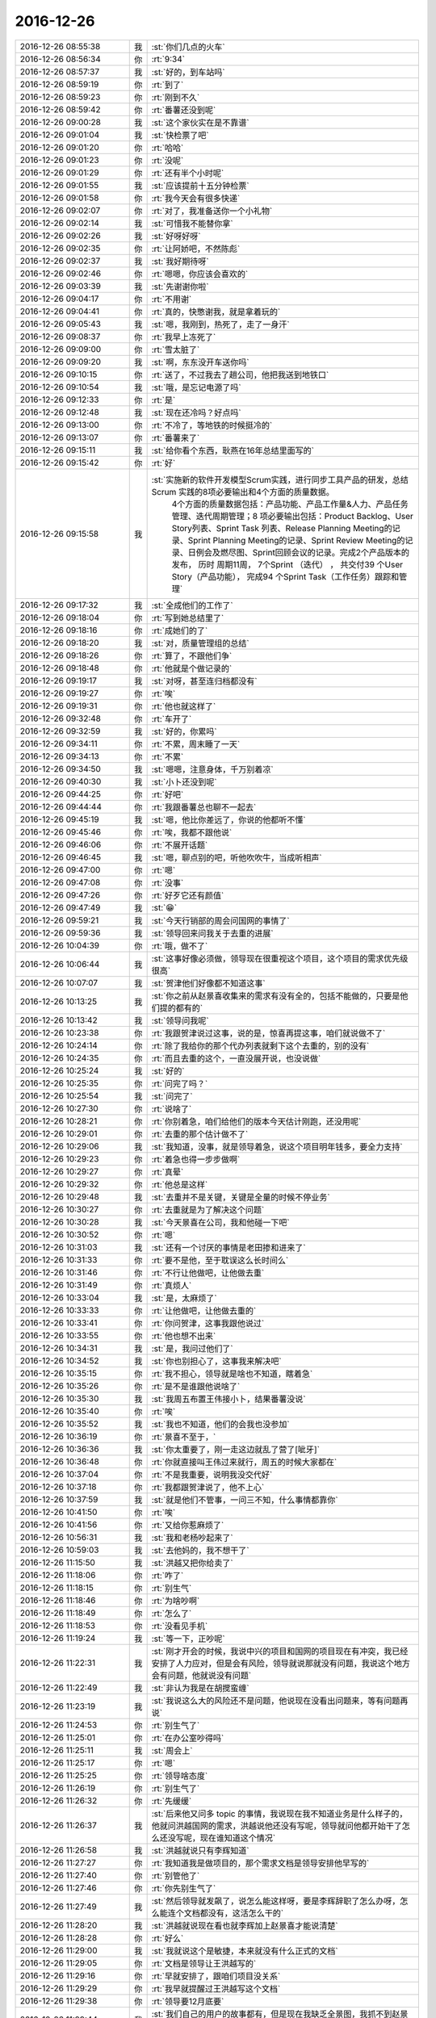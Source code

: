 2016-12-26
-------------

.. list-table::
   :widths: 25, 1, 60

   * - 2016-12-26 08:55:38
     - 我
     - :st:`你们几点的火车`
   * - 2016-12-26 08:56:34
     - 你
     - :rt:`9:34`
   * - 2016-12-26 08:57:37
     - 我
     - :st:`好的，到车站吗`
   * - 2016-12-26 08:59:19
     - 你
     - :rt:`到了`
   * - 2016-12-26 08:59:23
     - 你
     - :rt:`刚到不久`
   * - 2016-12-26 08:59:42
     - 你
     - :rt:`番薯还没到呢`
   * - 2016-12-26 09:00:28
     - 我
     - :st:`这个家伙实在是不靠谱`
   * - 2016-12-26 09:01:04
     - 我
     - :st:`快检票了吧`
   * - 2016-12-26 09:01:20
     - 你
     - :rt:`哈哈`
   * - 2016-12-26 09:01:23
     - 你
     - :rt:`没呢`
   * - 2016-12-26 09:01:29
     - 你
     - :rt:`还有半个小时呢`
   * - 2016-12-26 09:01:55
     - 我
     - :st:`应该提前十五分钟检票`
   * - 2016-12-26 09:01:58
     - 你
     - :rt:`我今天会有很多快递`
   * - 2016-12-26 09:02:07
     - 你
     - :rt:`对了，我准备送你一个小礼物`
   * - 2016-12-26 09:02:14
     - 我
     - :st:`可惜我不能替你拿`
   * - 2016-12-26 09:02:26
     - 我
     - :st:`好呀好呀`
   * - 2016-12-26 09:02:35
     - 你
     - :rt:`让阿娇吧，不然陈彪`
   * - 2016-12-26 09:02:37
     - 我
     - :st:`我好期待呀`
   * - 2016-12-26 09:02:46
     - 你
     - :rt:`嗯嗯，你应该会喜欢的`
   * - 2016-12-26 09:03:39
     - 我
     - :st:`先谢谢你啦`
   * - 2016-12-26 09:04:17
     - 你
     - :rt:`不用谢`
   * - 2016-12-26 09:04:41
     - 你
     - :rt:`真的，快憋谢我，就是拿着玩的`
   * - 2016-12-26 09:05:43
     - 我
     - :st:`嗯，我刚到，热死了，走了一身汗`
   * - 2016-12-26 09:08:37
     - 你
     - :rt:`我早上冻死了`
   * - 2016-12-26 09:09:00
     - 你
     - :rt:`雪太脏了`
   * - 2016-12-26 09:09:20
     - 我
     - :st:`啊，东东没开车送你吗`
   * - 2016-12-26 09:10:15
     - 你
     - :rt:`送了，不过我去了趟公司，他把我送到地铁口`
   * - 2016-12-26 09:10:54
     - 我
     - :st:`哦，是忘记电源了吗`
   * - 2016-12-26 09:12:33
     - 你
     - :rt:`是`
   * - 2016-12-26 09:12:48
     - 我
     - :st:`现在还冷吗？好点吗`
   * - 2016-12-26 09:13:00
     - 你
     - :rt:`不冷了，等地铁的时候挺冷的`
   * - 2016-12-26 09:13:07
     - 你
     - :rt:`番薯来了`
   * - 2016-12-26 09:15:11
     - 我
     - :st:`给你看个东西，耿燕在16年总结里面写的`
   * - 2016-12-26 09:15:42
     - 你
     - :rt:`好`
   * - 2016-12-26 09:15:58
     - 我
     - :st:`实施新的软件开发模型Scrum实践，进行同步工具产品的研发，总结Scrum 实践的8项必要输出和4个方面的质量数据。
               4个方面的质量数据包括：产品功能、产品工作量&人力、产品任务管理、迭代周期管理；8 项必要输出包括：Product Backlog、User Story列表、Sprint Task 列表、Release Planning Meeting的记录、Sprint Planning Meeting的记录、Sprint Review Meeting的记录、日例会及燃尽图、Sprint回顾会议的记录。完成2个产品版本的发布， 历时 周期11周， 7个Sprint （迭代） ， 共交付39 个User Story（产品功能）， 完成94 个Sprint Task（工作任务）跟踪和管理`
   * - 2016-12-26 09:17:32
     - 我
     - :st:`全成他们的工作了`
   * - 2016-12-26 09:18:04
     - 你
     - :rt:`写到她总结里了`
   * - 2016-12-26 09:18:16
     - 你
     - :rt:`成她们的了`
   * - 2016-12-26 09:18:20
     - 我
     - :st:`对，质量管理组的总结`
   * - 2016-12-26 09:18:26
     - 你
     - :rt:`算了，不跟他们争`
   * - 2016-12-26 09:18:48
     - 你
     - :rt:`他就是个做记录的`
   * - 2016-12-26 09:19:17
     - 我
     - :st:`对呀，甚至连归档都没有`
   * - 2016-12-26 09:19:27
     - 你
     - :rt:`唉`
   * - 2016-12-26 09:19:31
     - 你
     - :rt:`他也就这样了`
   * - 2016-12-26 09:32:48
     - 你
     - :rt:`车开了`
   * - 2016-12-26 09:32:59
     - 我
     - :st:`好的，你累吗`
   * - 2016-12-26 09:34:11
     - 你
     - :rt:`不累，周末睡了一天`
   * - 2016-12-26 09:34:13
     - 你
     - :rt:`不累`
   * - 2016-12-26 09:34:50
     - 我
     - :st:`嗯嗯，注意身体，千万别着凉`
   * - 2016-12-26 09:40:30
     - 我
     - :st:`小卜还没到呢`
   * - 2016-12-26 09:44:25
     - 你
     - :rt:`好吧`
   * - 2016-12-26 09:44:44
     - 你
     - :rt:`我跟番薯总也聊不一起去`
   * - 2016-12-26 09:45:19
     - 我
     - :st:`嗯，他比你差远了，你说的他都听不懂`
   * - 2016-12-26 09:45:46
     - 你
     - :rt:`唉，我都不跟他说`
   * - 2016-12-26 09:46:06
     - 你
     - :rt:`不展开话题`
   * - 2016-12-26 09:46:45
     - 我
     - :st:`嗯，聊点别的吧，听他吹吹牛，当成听相声`
   * - 2016-12-26 09:47:00
     - 你
     - :rt:`嗯`
   * - 2016-12-26 09:47:08
     - 你
     - :rt:`没事`
   * - 2016-12-26 09:47:26
     - 你
     - :rt:`好歹它还有颜值`
   * - 2016-12-26 09:47:49
     - 我
     - :st:`😁`
   * - 2016-12-26 09:59:21
     - 我
     - :st:`今天行销部的周会问国网的事情了`
   * - 2016-12-26 09:59:36
     - 我
     - :st:`领导回来问我关于去重的进展`
   * - 2016-12-26 10:04:39
     - 你
     - :rt:`哦，做不了`
   * - 2016-12-26 10:06:44
     - 我
     - :st:`这事好像必须做，领导现在很重视这个项目，这个项目的需求优先级很高`
   * - 2016-12-26 10:07:07
     - 我
     - :st:`贺津他们好像都不知道这事`
   * - 2016-12-26 10:13:25
     - 我
     - :st:`你之前从赵景喜收集来的需求有没有全的，包括不能做的，只要是他们提的都有的`
   * - 2016-12-26 10:13:42
     - 我
     - :st:`领导问我呢`
   * - 2016-12-26 10:23:38
     - 你
     - :rt:`我跟贺津说过这事，说的是，惊喜再提这事，咱们就说做不了`
   * - 2016-12-26 10:24:14
     - 你
     - :rt:`除了我给你的那个代办列表就剩下这个去重的，别的没有`
   * - 2016-12-26 10:24:35
     - 你
     - :rt:`而且去重的这个，一直没展开说，也没说做`
   * - 2016-12-26 10:25:24
     - 我
     - :st:`好的`
   * - 2016-12-26 10:25:35
     - 你
     - :rt:`问完了吗？`
   * - 2016-12-26 10:25:54
     - 我
     - :st:`问完了`
   * - 2016-12-26 10:27:30
     - 你
     - :rt:`说啥了`
   * - 2016-12-26 10:28:21
     - 你
     - :rt:`你别着急，咱们给他们的版本今天估计刚跑，还没用呢`
   * - 2016-12-26 10:29:01
     - 你
     - :rt:`去重的那个估计做不了`
   * - 2016-12-26 10:29:06
     - 我
     - :st:`我知道，没事，就是领导着急，说这个项目明年钱多，要全力支持`
   * - 2016-12-26 10:29:23
     - 你
     - :rt:`着急也得一步步做啊`
   * - 2016-12-26 10:29:27
     - 你
     - :rt:`真晕`
   * - 2016-12-26 10:29:32
     - 你
     - :rt:`他总是这样`
   * - 2016-12-26 10:29:48
     - 我
     - :st:`去重并不是关键，关键是全量的时候不停业务`
   * - 2016-12-26 10:30:27
     - 你
     - :rt:`去重就是为了解决这个问题`
   * - 2016-12-26 10:30:28
     - 我
     - :st:`今天景喜在公司，我和他碰一下吧`
   * - 2016-12-26 10:30:52
     - 你
     - :rt:`嗯`
   * - 2016-12-26 10:31:03
     - 我
     - :st:`还有一个讨厌的事情是老田掺和进来了`
   * - 2016-12-26 10:31:33
     - 你
     - :rt:`要不是他，至于耽误这么长时间么`
   * - 2016-12-26 10:31:46
     - 你
     - :rt:`不行让他做吧，让他做去重`
   * - 2016-12-26 10:31:49
     - 你
     - :rt:`真烦人`
   * - 2016-12-26 10:33:04
     - 我
     - :st:`是，太麻烦了`
   * - 2016-12-26 10:33:33
     - 你
     - :rt:`让他做吧，让他做去重的`
   * - 2016-12-26 10:33:41
     - 你
     - :rt:`你问贺津，这事我跟他说过`
   * - 2016-12-26 10:33:55
     - 你
     - :rt:`他也想不出来`
   * - 2016-12-26 10:34:31
     - 我
     - :st:`是，我问过他们了`
   * - 2016-12-26 10:34:52
     - 我
     - :st:`你也别担心了，这事我来解决吧`
   * - 2016-12-26 10:35:15
     - 你
     - :rt:`我不担心，领导就是啥也不知道，瞎着急`
   * - 2016-12-26 10:35:26
     - 你
     - :rt:`是不是谁跟他说啥了`
   * - 2016-12-26 10:35:30
     - 我
     - :st:`我周五布置王伟接小卜，结果番薯没说`
   * - 2016-12-26 10:35:40
     - 你
     - :rt:`唉`
   * - 2016-12-26 10:35:52
     - 我
     - :st:`我也不知道，他们的会我也没参加`
   * - 2016-12-26 10:36:19
     - 你
     - :rt:`景喜不至于，`
   * - 2016-12-26 10:36:36
     - 我
     - :st:`你太重要了，刚一走这边就乱了营了[呲牙]`
   * - 2016-12-26 10:36:48
     - 你
     - :rt:`你就直接叫王伟过来就行，周五的时候大家都在`
   * - 2016-12-26 10:37:04
     - 你
     - :rt:`不是我重要，说明我没交代好`
   * - 2016-12-26 10:37:18
     - 你
     - :rt:`我都跟贺津说了，他不上心`
   * - 2016-12-26 10:37:59
     - 我
     - :st:`就是他们不管事，一问三不知，什么事情都靠你`
   * - 2016-12-26 10:41:50
     - 你
     - :rt:`唉`
   * - 2016-12-26 10:41:56
     - 你
     - :rt:`又给你惹麻烦了`
   * - 2016-12-26 10:56:31
     - 我
     - :st:`我和老杨吵起来了`
   * - 2016-12-26 10:59:03
     - 我
     - :st:`去他妈的，我不想干了`
   * - 2016-12-26 11:15:50
     - 我
     - :st:`洪越又把你给卖了`
   * - 2016-12-26 11:18:06
     - 你
     - :rt:`咋了`
   * - 2016-12-26 11:18:15
     - 你
     - :rt:`别生气`
   * - 2016-12-26 11:18:46
     - 你
     - :rt:`为啥吵啊`
   * - 2016-12-26 11:18:49
     - 你
     - :rt:`怎么了`
   * - 2016-12-26 11:18:53
     - 你
     - :rt:`没看见手机`
   * - 2016-12-26 11:19:24
     - 我
     - :st:`等一下，正吵呢`
   * - 2016-12-26 11:22:31
     - 我
     - :st:`刚才开会的时候，我说中兴的项目和国网的项目现在有冲突，我已经安排了人力应对，但是会有风险，领导就说那就没有问题，我说这个地方会有问题，他就说没有问题`
   * - 2016-12-26 11:22:49
     - 我
     - :st:`非认为我是在胡搅蛮缠`
   * - 2016-12-26 11:23:19
     - 我
     - :st:`我说这么大的风险还不是问题，他说现在没看出问题来，等有问题再说`
   * - 2016-12-26 11:24:53
     - 你
     - :rt:`别生气了`
   * - 2016-12-26 11:25:01
     - 你
     - :rt:`在办公室吵得吗`
   * - 2016-12-26 11:25:11
     - 我
     - :st:`周会上`
   * - 2016-12-26 11:25:17
     - 你
     - :rt:`嗯`
   * - 2016-12-26 11:25:25
     - 你
     - :rt:`领导啥态度`
   * - 2016-12-26 11:26:19
     - 你
     - :rt:`别生气了`
   * - 2016-12-26 11:26:32
     - 你
     - :rt:`先缓缓`
   * - 2016-12-26 11:26:37
     - 我
     - :st:`后来他又问多 topic 的事情，我说现在我不知道业务是什么样子的，他就问洪越国网的需求，洪越说他还没有写呢，领导就问他都开始干了怎么还没写呢，现在谁知道这个情况`
   * - 2016-12-26 11:26:58
     - 我
     - :st:`洪越就说只有李辉知道`
   * - 2016-12-26 11:27:27
     - 你
     - :rt:`我知道我是做项目的，那个需求文档是领导安排他早写的`
   * - 2016-12-26 11:27:40
     - 你
     - :rt:`别管他了`
   * - 2016-12-26 11:27:46
     - 你
     - :rt:`你先别生气了`
   * - 2016-12-26 11:27:49
     - 我
     - :st:`然后领导就发飙了，说怎么能这样呀，要是李辉辞职了怎么办呀，怎么能连个文档都没有，这活怎么干的`
   * - 2016-12-26 11:28:20
     - 我
     - :st:`洪越就说现在看也就李辉加上赵景喜才能说清楚`
   * - 2016-12-26 11:28:28
     - 你
     - :rt:`好么`
   * - 2016-12-26 11:29:00
     - 我
     - :st:`我就说这个是敏捷，本来就没有什么正式的文档`
   * - 2016-12-26 11:29:05
     - 你
     - :rt:`文档是领导让王洪越写的`
   * - 2016-12-26 11:29:16
     - 你
     - :rt:`早就安排了，跟咱们项目没关系`
   * - 2016-12-26 11:29:29
     - 你
     - :rt:`我早就提醒过王洪越写这个文档`
   * - 2016-12-26 11:29:38
     - 你
     - :rt:`领导要12月底要`
   * - 2016-12-26 11:29:44
     - 我
     - :st:`我们自己的用户的故事都有，但是现在我缺乏全景图，我抓不到赵景喜`
   * - 2016-12-26 11:29:55
     - 你
     - :rt:`是啊`
   * - 2016-12-26 11:29:59
     - 你
     - :rt:`就是这样`
   * - 2016-12-26 11:30:20
     - 我
     - :st:`我说赵景喜提的几个功能点我们都做了`
   * - 2016-12-26 11:30:21
     - 你
     - :rt:`虽然用户故事写的比较粗`
   * - 2016-12-26 11:30:26
     - 你
     - :rt:`是`
   * - 2016-12-26 11:30:43
     - 你
     - :rt:`他正式提出的，都做了，有来往邮件`
   * - 2016-12-26 11:30:45
     - 我
     - :st:`等我`
   * - 2016-12-26 11:30:50
     - 你
     - :rt:`好`
   * - 2016-12-26 11:31:01
     - 你
     - :rt:`文档的事跟我没关系`
   * - 2016-12-26 11:31:42
     - 你
     - :rt:`我们来往邮件也都抄送王洪越了，就是帮他写他那个文档用的`
   * - 2016-12-26 11:31:47
     - 我
     - :st:`景喜来了`
   * - 2016-12-26 11:31:52
     - 你
     - :rt:`好`
   * - 2016-12-26 11:32:21
     - 你
     - :rt:`好，去重的那个根本没承诺做，承诺的都做了，`
   * - 2016-12-26 11:57:15
     - 我
     - :st:`先去吃饭，下午接着谈`
   * - 2016-12-26 11:57:27
     - 我
     - :st:`去重恐怕得做`
   * - 2016-12-26 11:57:33
     - 我
     - :st:`你们吃饭了吗`
   * - 2016-12-26 11:57:39
     - 你
     - :rt:`怎么样了`
   * - 2016-12-26 11:58:03
     - 你
     - :rt:`我不想吃，下车再吃吧，番薯买了很多吃的，还有水`
   * - 2016-12-26 11:58:34
     - 你
     - :rt:`谈就是谈去重那部分吧，`
   * - 2016-12-26 11:58:39
     - 你
     - :rt:`谁跟他谈`
   * - 2016-12-26 11:58:51
     - 我
     - :st:`我和老田`
   * - 2016-12-26 11:59:06
     - 你
     - :rt:`嗯，`
   * - 2016-12-26 11:59:11
     - 你
     - :rt:`你还生气吗？`
   * - 2016-12-26 11:59:44
     - 我
     - :st:`不生气`
   * - 2016-12-26 12:03:10
     - 我
     - :st:`别饿着自己`
   * - 2016-12-26 12:03:25
     - 你
     - :rt:`嗯，不会的`
   * - 2016-12-26 12:03:42
     - 你
     - :rt:`我有给你闯祸吗`
   * - 2016-12-26 12:03:57
     - 我
     - :st:`你也别担心我了，我没事`
   * - 2016-12-26 12:04:05
     - 我
     - :st:`没有啦`
   * - 2016-12-26 12:04:07
     - 你
     - :rt:`这个项目确实业务分析的少了`
   * - 2016-12-26 12:04:24
     - 我
     - :st:`是，我把责任都推到景喜`
   * - 2016-12-26 12:04:26
     - 你
     - :rt:`才让你抓不住头脑，这是我的问题`
   * - 2016-12-26 12:05:01
     - 你
     - :rt:`下次我注意啊`
   * - 2016-12-26 12:05:36
     - 我
     - :st:`不是你的问题，这事怨我`
   * - 2016-12-26 12:06:34
     - 你
     - :rt:`不是，你那天跟老田说我都有点感觉，可能业务分析的不够`
   * - 2016-12-26 12:07:09
     - 你
     - :rt:`才让你方案这边问题太多，也不知道能不能做出来`
   * - 2016-12-26 12:07:39
     - 我
     - :st:`你别自责啦，这事不是你能cover的，我应该从开始就介入的，这是我的责任`
   * - 2016-12-26 12:08:09
     - 你
     - :rt:`要是洪越做，你就不用管这些了`
   * - 2016-12-26 12:10:11
     - 我
     - :st:`不是的，他这个项目本来就不靠谱，需求多变`
   * - 2016-12-26 12:10:34
     - 你
     - :rt:`你先吃饭吧`
   * - 2016-12-26 12:10:43
     - 你
     - :rt:`下午好好问问景喜`
   * - 2016-12-26 12:10:49
     - 我
     - :st:`嗯，没事`
   * - 2016-12-26 12:10:52
     - 你
     - :rt:`我先反思反思[微笑][微笑]`
   * - 2016-12-26 12:11:07
     - 我
     - :st:`刚才我还说呢，这个正适合scrum`
   * - 2016-12-26 12:11:19
     - 我
     - :st:`需求不定`
   * - 2016-12-26 12:11:34
     - 你
     - :rt:`嗯`
   * - 2016-12-26 12:11:55
     - 我
     - :st:`你就是没经验，以前咱们做的需求太稳定了`
   * - 2016-12-26 12:11:57
     - 你
     - :rt:`休息休息，这一大早起，先生一肚子气`
   * - 2016-12-26 12:12:28
     - 你
     - :rt:`嗯，我自己想想，争取下次就不犯这种错了`
   * - 2016-12-26 12:12:48
     - 我
     - :st:`没有意识到这个项目的风险，我太偷懒了，想让你都管了，就成这样了`
   * - 2016-12-26 12:13:05
     - 我
     - :st:`反正也没什么大事情，你也别自责了`
   * - 2016-12-26 12:13:41
     - 你
     - :rt:`嗯`
   * - 2016-12-26 12:39:43
     - 我
     - :st:`吃完了`
   * - 2016-12-26 12:40:09
     - 你
     - :rt:`好`
   * - 2016-12-26 12:40:24
     - 我
     - :st:`你睡觉吗`
   * - 2016-12-26 12:40:31
     - 你
     - :rt:`没有`
   * - 2016-12-26 12:40:48
     - 我
     - :st:`坐车累不累`
   * - 2016-12-26 12:41:12
     - 你
     - :rt:`不累`
   * - 2016-12-26 12:41:20
     - 你
     - :rt:`今天吵得激烈吗`
   * - 2016-12-26 12:41:27
     - 我
     - :st:`不厉害`
   * - 2016-12-26 12:41:48
     - 你
     - :rt:`还好`
   * - 2016-12-26 12:41:49
     - 我
     - :st:`就是领导的口气让人很不舒服`
   * - 2016-12-26 12:42:07
     - 你
     - :rt:`他啥口气`
   * - 2016-12-26 12:42:18
     - 你
     - :rt:`他想干啥`
   * - 2016-12-26 12:42:24
     - 我
     - :st:`不知道`
   * - 2016-12-26 12:43:56
     - 我
     - :st:`我刚才想了想，幸亏你出差了，不然你都不知道怎么和领导解释`
   * - 2016-12-26 12:55:10
     - 你
     - :rt:`我不出来，他也可能不问`
   * - 2016-12-26 12:56:06
     - 我
     - :st:`😁，也有可能，领导一看是你做的就放心了`
   * - 2016-12-26 12:56:25
     - 你
     - :rt:`不是啊，他为啥问的呢`
   * - 2016-12-26 12:56:35
     - 你
     - :rt:`肯定不会因为我做他放心`
   * - 2016-12-26 12:57:08
     - 我
     - :st:`他就是顺着这件事情问的`
   * - 2016-12-26 12:57:20
     - 我
     - :st:`这个项目对他来说很重要`
   * - 2016-12-26 12:57:37
     - 你
     - :rt:`他为啥问起来了，`
   * - 2016-12-26 12:57:44
     - 我
     - :st:`现在说项目有问题了，他就着急了`
   * - 2016-12-26 12:57:46
     - 你
     - :rt:`除了你，谁也不信我，王洪越、老田都不信`
   * - 2016-12-26 12:58:14
     - 我
     - :st:`早上产品线的会上有人说了这个项目有问题`
   * - 2016-12-26 12:58:19
     - 你
     - :rt:`哦，现在看来，应该是景喜他们推，不是咱们啊，`
   * - 2016-12-26 12:58:22
     - 我
     - :st:`推进困难`
   * - 2016-12-26 12:58:38
     - 我
     - :st:`说去重这个功能还没有`
   * - 2016-12-26 12:58:57
     - 我
     - :st:`领导回来就问我`
   * - 2016-12-26 12:59:17
     - 你
     - :rt:`好吧`
   * - 2016-12-26 12:59:23
     - 我
     - :st:`然后就噼里啪啦一串事情了`
   * - 2016-12-26 12:59:38
     - 你
     - :rt:`去重这个根本没有提出来，`
   * - 2016-12-26 12:59:57
     - 你
     - :rt:`而且，这个不能做的话岂不是全完了`
   * - 2016-12-26 13:00:05
     - 你
     - :rt:`目前看这个也做不了啊`
   * - 2016-12-26 13:00:30
     - 我
     - :st:`咱们不是和他们说了这个没法做吗，他们就直接汇报给老杨了`
   * - 2016-12-26 13:00:45
     - 你
     - :rt:`我觉得他们可以两条路走，做作客户的工作，看能不能停`
   * - 2016-12-26 13:01:00
     - 你
     - :rt:`我晕，他也没正式提出来啊`
   * - 2016-12-26 13:01:01
     - 我
     - :st:`是poc的人汇报的，老杨的老部下`
   * - 2016-12-26 13:01:08
     - 你
     - :rt:`什么玩意`
   * - 2016-12-26 13:01:50
     - 我
     - :st:`poc的人一直这样，老田也是poc出来的`
   * - 2016-12-26 13:02:09
     - 你
     - :rt:`我可没说没法做，我只是说我们先评估着，你们提正式需求，我们就开始分析`
   * - 2016-12-26 13:02:16
     - 我
     - :st:`当初要不是因为老田的病，他就应该是poc的头`
   * - 2016-12-26 13:03:16
     - 你
     - :rt:`没法做也是咱们私下讨论，我跟景喜说可能做不了，先让它们用现在这版的，接下来谈去重`
   * - 2016-12-26 13:03:51
     - 我
     - :st:`我知道，他们就是 夸大其词`
   * - 2016-12-26 13:03:53
     - 你
     - :rt:`去重这个太麻烦了，而且这个方案也是他们提出来的，合着他们只提，啥都我们做`
   * - 2016-12-26 13:04:06
     - 我
     - :st:`这是 poc 惯用的手段`
   * - 2016-12-26 13:04:10
     - 你
     - :rt:`去重他们搞不定了，所以让咱们做`
   * - 2016-12-26 13:04:24
     - 你
     - :rt:`搞得定的话，哪能轮到咱们啊`
   * - 2016-12-26 13:04:47
     - 我
     - :st:`没错，以前他们也是这样，想出来一个破方案，搞不定了就让研发做`
   * - 2016-12-26 13:05:02
     - 我
     - :st:`你不知道 DMD 对他们 poc 怨言有多大`
   * - 2016-12-26 13:05:07
     - 你
     - :rt:`对啊，而且这个方案还有最主要的性能问题呢`
   * - 2016-12-26 13:05:15
     - 你
     - :rt:`什么玩意啊`
   * - 2016-12-26 13:05:49
     - 你
     - :rt:`到时候咱们吭哧吭哧做半天，用不了，还是咱们的错`
   * - 2016-12-26 13:05:59
     - 你
     - :rt:`你可千万别答应他们，`
   * - 2016-12-26 13:06:09
     - 我
     - :st:`你来得晚，不了解这些情况，poc 的人最喜欢的就是向上面捅`
   * - 2016-12-26 13:06:45
     - 我
     - :st:`我今天就是要和他对方案，要是他们说不清我才不给他们做呢`
   * - 2016-12-26 13:06:46
     - 你
     - :rt:`增量的那个，做了以后还能用，去重的这个不好做不说，做出来复用的可能性目前看也不大`
   * - 2016-12-26 13:06:54
     - 你
     - :rt:`就是呗`
   * - 2016-12-26 13:06:58
     - 我
     - :st:`反正今天领导也在，最后让他自己看`
   * - 2016-12-26 13:07:14
     - 你
     - :rt:`而且咱们提供的方案，性能很可能不行`
   * - 2016-12-26 13:07:28
     - 我
     - :st:`领导已经说了，这个就是按照项目做，不考虑复用性`
   * - 2016-12-26 13:08:00
     - 你
     - :rt:`即使行，也不会特别理想，本来8a做事务比ora就慢`
   * - 2016-12-26 13:08:28
     - 我
     - :st:`没错，所以先让他们自己说清楚`
   * - 2016-12-26 13:08:39
     - 你
     - :rt:`他们现场一天200G的数据量`
   * - 2016-12-26 13:08:48
     - 你
     - :rt:`这不是开玩笑吗`
   * - 2016-12-26 13:09:18
     - 你
     - :rt:`反正性能是个大事，`
   * - 2016-12-26 13:09:24
     - 我
     - :st:`说不清楚我们才不给他做呢，省得我们落埋怨`
   * - 2016-12-26 13:10:12
     - 我
     - :st:`不过今天领导说，性能先不考虑，先把功能做了。连我安排的性能测试都给停了`
   * - 2016-12-26 13:10:30
     - 你
     - :rt:`我跟番薯说，番薯说只能做缓存，不管谁做去重也不好实现，而且缓存的话，数据量很大，还有性能问题，断点续传问题`
   * - 2016-12-26 13:10:58
     - 你
     - :rt:`性能这个不考虑行吗？？？`
   * - 2016-12-26 13:11:07
     - 你
     - :rt:`不管了，你跟他们pk吧`
   * - 2016-12-26 13:11:23
     - 我
     - :st:`我早上让贺津去找测试要机器做性能测试，在周会上国华说了，领导后来就说性能测试不做了`
   * - 2016-12-26 13:11:51
     - 我
     - :st:`不做不做吧`
   * - 2016-12-26 13:11:59
     - 我
     - :st:`你需要歇会吗`
   * - 2016-12-26 13:15:53
     - 你
     - :rt:`不需要`
   * - 2016-12-26 13:15:56
     - 你
     - :rt:`没事`
   * - 2016-12-26 13:15:58
     - 你
     - :rt:`到南京`
   * - 2016-12-26 13:16:30
     - 我
     - :st:`嗯，还有不到一小时`
   * - 2016-12-26 13:20:41
     - 你
     - :rt:`不测拉倒，反正他说不测`
   * - 2016-12-26 13:20:44
     - 你
     - :rt:`那就不测`
   * - 2016-12-26 13:20:57
     - 我
     - :st:`是，咱们还省事`
   * - 2016-12-26 13:21:17
     - 我
     - :st:`我今天盯着他们把多 topic 的做了`
   * - 2016-12-26 13:21:43
     - 我
     - :st:`还有一件事情，就是你们去的这个中兴的项目优先级比国网高`
   * - 2016-12-26 13:22:04
     - 我
     - :st:`所以小卜一定是要出来的`
   * - 2016-12-26 13:23:21
     - 你
     - :rt:`好吧`
   * - 2016-12-26 13:23:24
     - 你
     - :rt:`好`
   * - 2016-12-26 13:23:55
     - 你
     - :rt:`这个项目应该是比较紧张，让一月份就能连调测试了`
   * - 2016-12-26 13:24:47
     - 我
     - :st:`是，你这次要注意，有些需求可能是需要 server 做的`
   * - 2016-12-26 13:25:00
     - 你
     - :rt:`嗯，好`
   * - 2016-12-26 13:25:12
     - 我
     - :st:`番薯对于需要 server 做的东西从来都不上心，认为和他无关`
   * - 2016-12-26 13:25:49
     - 我
     - :st:`而且需要 server 做的东西有可能赶不上 deadline`
   * - 2016-12-26 13:26:07
     - 你
     - :rt:`嗯，`
   * - 2016-12-26 13:26:13
     - 你
     - :rt:`我刚才问他了`
   * - 2016-12-26 13:26:48
     - 我
     - :st:`嗯嗯`
   * - 2016-12-26 13:40:27
     - 我
     - :st:`你们定的下午几点开会`
   * - 2016-12-26 13:41:21
     - 你
     - :rt:`四点半`
   * - 2016-12-26 13:41:42
     - 你
     - :rt:`你们几点开会`
   * - 2016-12-26 13:41:46
     - 我
     - :st:`时间还有点紧张`
   * - 2016-12-26 13:41:56
     - 我
     - :st:`不知道呢，景喜还没来`
   * - 2016-12-26 13:42:00
     - 你
     - :rt:`不紧张，都算好了`
   * - 2016-12-26 13:42:03
     - 你
     - :rt:`没事的`
   * - 2016-12-26 13:42:06
     - 我
     - :st:`害的我都没敢睡`
   * - 2016-12-26 13:42:10
     - 你
     - :rt:`你别担心我了`
   * - 2016-12-26 13:42:15
     - 我
     - :st:`嗯`
   * - 2016-12-26 13:42:16
     - 你
     - :rt:`我没事`
   * - 2016-12-26 13:42:28
     - 我
     - :st:`嗯嗯`
   * - 2016-12-26 13:43:35
     - 你
     - :rt:`我跟番薯把信息都过了一遍了，到时候主要是听他们讲背景，把业务啥的搞明白就行了`
   * - 2016-12-26 13:44:00
     - 你
     - :rt:`这个估计业务还是得分析分析`
   * - 2016-12-26 13:44:50
     - 我
     - :st:`没错`
   * - 2016-12-26 13:46:29
     - 我
     - :st:`看见你桌子上有两个快递`
   * - 2016-12-26 13:48:08
     - 你
     - :rt:`大吗？`
   * - 2016-12-26 13:48:16
     - 我
     - :st:`不大`
   * - 2016-12-26 13:48:28
     - 你
     - :rt:`阿娇怎么没给我放桌子下边`
   * - 2016-12-26 13:48:47
     - 你
     - :rt:`还有一个呢`
   * - 2016-12-26 13:49:09
     - 你
     - :rt:`你跟贺津他们说今天开始干多topic的了是吧`
   * - 2016-12-26 13:49:24
     - 我
     - :st:`我就看见两个，是不是有一个放下面我没看见`
   * - 2016-12-26 13:49:33
     - 我
     - :st:`说了`
   * - 2016-12-26 13:50:06
     - 你
     - :rt:`还有一个阿娇不帮我拿了[流泪]，让我放前台了`
   * - 2016-12-26 13:50:11
     - 我
     - :st:`目前看着急的是去重，他们现在也做不了，就先让他们做 topic 的`
   * - 2016-12-26 13:50:14
     - 你
     - :rt:`他太懒`
   * - 2016-12-26 13:50:21
     - 你
     - :rt:`是`
   * - 2016-12-26 13:50:28
     - 你
     - :rt:`做topic的吧`
   * - 2016-12-26 13:50:32
     - 我
     - :st:`啊，确实太懒了`
   * - 2016-12-26 13:51:04
     - 你
     - :rt:`去重那个看吧，景喜不一定说清楚，很多都是他想象的，没实际验证过可行性`
   * - 2016-12-26 13:51:15
     - 你
     - :rt:`你沟通的时候跟他确认好`
   * - 2016-12-26 13:51:26
     - 我
     - :st:`没错，今天上午我就发现了`
   * - 2016-12-26 13:51:45
     - 你
     - :rt:`所以我也没着急`
   * - 2016-12-26 13:51:59
     - 你
     - :rt:`你看吧，问的细一点`
   * - 2016-12-26 13:52:27
     - 我
     - :st:`嗯`
   * - 2016-12-26 15:03:58
     - 你
     - :rt:`坐地铁`
   * - 2016-12-26 15:04:12
     - 我
     - :st:`好的，你吃饭了吗`
   * - 2016-12-26 15:06:02
     - 你
     - :rt:`吃了，吃的 真功夫`
   * - 2016-12-26 15:06:07
     - 你
     - :rt:`不好吃`
   * - 2016-12-26 15:06:19
     - 我
     - :st:`是，还不如 KFC`
   * - 2016-12-26 15:06:27
     - 我
     - :st:`地铁有座吗`
   * - 2016-12-26 15:06:29
     - 你
     - :rt:`是`
   * - 2016-12-26 15:06:38
     - 你
     - :rt:`有`
   * - 2016-12-26 15:06:46
     - 我
     - :st:`嗯，歇会吧`
   * - 2016-12-26 15:07:16
     - 你
     - :rt:`我成了出差的带头人了，那些人都给我打电话`
   * - 2016-12-26 15:08:07
     - 我
     - :st:`😁，这样才对呀`
   * - 2016-12-26 15:08:30
     - 我
     - :st:`要不然你不就成跟班的了`
   * - 2016-12-26 15:08:32
     - 你
     - :rt:`葛兵，熊广，李俊骅`
   * - 2016-12-26 15:08:34
     - 你
     - :rt:`陈磊`
   * - 2016-12-26 15:08:35
     - 你
     - :rt:`都给我打电话，安排啥的`
   * - 2016-12-26 15:08:36
     - 你
     - :rt:`突然间好有存在感`
   * - 2016-12-26 15:08:39
     - 我
     - :st:`现在番薯是你的跟班的`
   * - 2016-12-26 15:08:48
     - 我
     - :st:`嗯嗯`
   * - 2016-12-26 15:08:49
     - 你
     - :rt:`哈哈`
   * - 2016-12-26 15:08:57
     - 你
     - :rt:`地铁信号不好`
   * - 2016-12-26 15:09:11
     - 你
     - :rt:`你看了我给你发的陈道明的那个视频吗`
   * - 2016-12-26 15:09:16
     - 我
     - :st:`嗯，没事的。我不着急`
   * - 2016-12-26 15:09:23
     - 我
     - :st:`看了，当天就看了`
   * - 2016-12-26 15:09:33
     - 你
     - :rt:`我看着陈道明和贾一平跟咱俩好像`
   * - 2016-12-26 15:09:48
     - 我
     - :st:`是的`
   * - 2016-12-26 15:10:07
     - 你
     - :rt:`可是贾一平比我差点`
   * - 2016-12-26 15:10:35
     - 我
     - :st:`嗯`
   * - 2016-12-26 15:10:47
     - 你
     - :rt:`我看卧薪尝胆呢，感觉贾一平的理解还差点`
   * - 2016-12-26 15:11:08
     - 我
     - :st:`是的，我看过`
   * - 2016-12-26 15:11:16
     - 我
     - :st:`还是嫩点`
   * - 2016-12-26 15:12:22
     - 你
     - :rt:`我看他演的范蠡太多陈道明的影子`
   * - 2016-12-26 15:12:23
     - 你
     - :rt:`只是形似`
   * - 2016-12-26 15:12:37
     - 你
     - :rt:`没撑起来`
   * - 2016-12-26 15:12:55
     - 我
     - :st:`他是在学陈道明`
   * - 2016-12-26 15:13:12
     - 我
     - :st:`还没有学到本质`
   * - 2016-12-26 15:13:18
     - 你
     - :rt:`是，没有聪慧贯通，成为自己的东西`
   * - 2016-12-26 15:13:21
     - 你
     - :rt:`是呗`
   * - 2016-12-26 15:13:43
     - 你
     - :rt:`陈道明说他是个愤青，我就觉得他没有学到本质`
   * - 2016-12-26 15:13:59
     - 你
     - :rt:`如果学到了，就不再会是愤青了`
   * - 2016-12-26 15:14:09
     - 我
     - :st:`他还没有看透这个世界`
   * - 2016-12-26 15:14:23
     - 我
     - :st:`没错，你和李杰就是一个明显的对比`
   * - 2016-12-26 15:14:35
     - 我
     - :st:`李杰就还有一些愤青的味道`
   * - 2016-12-26 15:14:39
     - 你
     - :rt:`别说世界了，演员这点事都没看透`
   * - 2016-12-26 15:14:41
     - 你
     - :rt:`是`
   * - 2016-12-26 15:15:08
     - 你
     - :rt:`但是陈道明还是很认可贾一平的，就像你认可我一样`
   * - 2016-12-26 15:15:12
     - 你
     - :rt:`对不对`
   * - 2016-12-26 15:15:18
     - 我
     - :st:`对`
   * - 2016-12-26 15:15:29
     - 我
     - :st:`因为理念相近`
   * - 2016-12-26 15:15:34
     - 你
     - :rt:`是`
   * - 2016-12-26 15:16:08
     - 我
     - :st:`我和你虽然差距大，但是理念相近，所以可以走的很近`
   * - 2016-12-26 15:16:13
     - 你
     - :rt:`你看朱丹说陈道明老说他，`
   * - 2016-12-26 15:16:28
     - 你
     - :rt:`是`
   * - 2016-12-26 15:16:47
     - 你
     - :rt:`我们算是伯牙子期那种知己吗？`
   * - 2016-12-26 15:17:08
     - 你
     - :rt:`我觉得我们不是，我们还一直处于你教我的状态`
   * - 2016-12-26 15:17:24
     - 我
     - :st:`是的`
   * - 2016-12-26 15:17:33
     - 你
     - :rt:`我想慢慢的咱们会摆脱这种状态的`
   * - 2016-12-26 15:17:46
     - 你
     - :rt:`毕竟你我在工作上走的不是一条路，以后我们交流的领域会更广`
   * - 2016-12-26 15:17:50
     - 你
     - :rt:`对吗对吗`
   * - 2016-12-26 15:18:06
     - 我
     - :st:`对呀`
   * - 2016-12-26 15:18:17
     - 你
     - :rt:`嘿嘿`
   * - 2016-12-26 15:18:22
     - 我
     - :st:`现在和一年以前已经不一样了`
   * - 2016-12-26 15:18:31
     - 你
     - :rt:`是啊`
   * - 2016-12-26 15:18:39
     - 你
     - :rt:`差别很大`
   * - 2016-12-26 15:19:04
     - 你
     - :rt:`最近跟李杰都没什么话说了`
   * - 2016-12-26 15:19:27
     - 我
     - :st:`嗯，我最近也没找她`
   * - 2016-12-26 15:19:32
     - 你
     - :rt:`她总是说宝宝的事，我说的话他一点兴趣都没有，跟没听到一样`
   * - 2016-12-26 15:19:45
     - 你
     - :rt:`我也就不怎么跟他说了`
   * - 2016-12-26 15:20:09
     - 我
     - :st:`是，我也一样`
   * - 2016-12-26 15:20:27
     - 你
     - :rt:`跟东东说的更少，我也觉得只能跟你说话`
   * - 2016-12-26 15:20:37
     - 你
     - :rt:`不然就看电视`
   * - 2016-12-26 15:20:43
     - 你
     - :rt:`看这种历史剧`
   * - 2016-12-26 15:20:57
     - 你
     - :rt:`也许我该看看书了`
   * - 2016-12-26 15:21:05
     - 我
     - :st:`😀`
   * - 2016-12-26 15:24:20
     - 我
     - :st:`咱俩的时间太少了，我一直想给你说说这些东西，就是一直没空`
   * - 2016-12-26 15:25:02
     - 我
     - :st:`光是工作这些事情，视野太窄了，你需要更多的知识`
   * - 2016-12-26 16:09:00
     - 我
     - :st:`你把赵景喜的电话给我，他到现在还没有来`
   * - 2016-12-26 18:38:02
     - 你
     - :rt:`找到了吗`
   * - 2016-12-26 18:38:13
     - 你
     - :rt:`我们讨论完了`
   * - 2016-12-26 18:38:22
     - 我
     - :st:`好的`
   * - 2016-12-26 19:21:27
     - 你
     - :rt:`下班了吗`
   * - 2016-12-26 19:21:34
     - 你
     - :rt:`上海一直下雨`
   * - 2016-12-26 19:21:38
     - 我
     - :st:`下班了`
   * - 2016-12-26 19:21:58
     - 我
     - :st:`你们住下了吗`
   * - 2016-12-26 19:22:07
     - 你
     - :rt:`嗯，刚到酒店`
   * - 2016-12-26 19:22:40
     - 我
     - :st:`嗯，吃了吗`
   * - 2016-12-26 19:22:44
     - 你
     - :rt:`我晚上想跟你聊会天，语音能行吗？`
   * - 2016-12-26 19:22:47
     - 你
     - :rt:`没呢`
   * - 2016-12-26 19:22:53
     - 你
     - :rt:`刚到酒店`
   * - 2016-12-26 19:23:09
     - 你
     - :rt:`我俩想叫外卖`
   * - 2016-12-26 19:23:15
     - 我
     - :st:`行，没问题`
   * - 2016-12-26 19:23:28
     - 你
     - :rt:`我懒得动了，脚疼，走了好远`
   * - 2016-12-26 19:23:40
     - 你
     - :rt:`高跟鞋[流泪][流泪][流泪][流泪]`
   * - 2016-12-26 19:23:47
     - 我
     - :st:`好心疼，歇会`
   * - 2016-12-26 19:24:15
     - 你
     - :rt:`嗯，我想跟你简单说下今天的情况`
   * - 2016-12-26 19:24:37
     - 我
     - :st:`嗯，你先歇歇，不着急`
   * - 2016-12-26 19:25:28
     - 你
     - :rt:`累到不累，就是刚才从中兴走到酒店，有点惨`
   * - 2016-12-26 19:25:55
     - 我
     - :st:`很远吗`
   * - 2016-12-26 19:26:27
     - 你
     - :rt:`不算远也不算近，差不多多半个小时的路`
   * - 2016-12-26 19:27:07
     - 你
     - :rt:`我估计得周四上班了`
   * - 2016-12-26 19:27:11
     - 我
     - :st:`嗯`
   * - 2016-12-26 19:27:15
     - 你
     - :rt:`周三下午回去`
   * - 2016-12-26 19:28:18
     - 我
     - :st:`嗯，别累着，反正回来也不着急`
   * - 2016-12-26 19:32:28
     - 你
     - :rt:`我想回家`
   * - 2016-12-26 19:32:44
     - 你
     - :rt:`我没事`
   * - 2016-12-26 19:32:47
     - 你
     - :rt:`你回家了吗`
   * - 2016-12-26 19:33:02
     - 我
     - :st:`在地铁上呢`
   * - 2016-12-26 19:33:33
     - 你
     - :rt:`下午看到景喜了吗`
   * - 2016-12-26 19:34:09
     - 我
     - :st:`没有，他没空，我先调研一下方案，明天再和他聊`
   * - 2016-12-26 19:34:25
     - 我
     - :st:`他自己也没有一个完整的`
   * - 2016-12-26 19:35:54
     - 你
     - :rt:`好吧`
   * - 2016-12-26 19:37:14
     - 你
     - :rt:`我定个饭先`
   * - 2016-12-26 19:37:38
     - 我
     - :st:`嗯嗯`
   * - 2016-12-26 20:06:04
     - 你
     - :rt:`定完了`
   * - 2016-12-26 20:12:21
     - 我
     - :st:`嗯，我到家了，你定的什么呀`
   * - 2016-12-26 20:12:48
     - 你
     - :rt:`鸭血粉丝`
   * - 2016-12-26 20:12:57
     - 你
     - :rt:`还有几个南瓜饼`
   * - 2016-12-26 20:13:32
     - 我
     - :st:`挺好，喝点热汤暖和`
   * - 2016-12-26 20:13:38
     - 你
     - :rt:`嗯`
   * - 2016-12-26 20:25:38
     - 你
     - :rt:`我心情有点不好`
   * - 2016-12-26 20:26:13
     - 我
     - :st:`啊，怎么啦 亲`
   * - 2016-12-26 20:26:49
     - 你
     - :rt:`不知道，`
   * - 2016-12-26 20:27:20
     - 我
     - :st:`是不是因为上午的事情`
   * - 2016-12-26 20:27:26
     - 你
     - :rt:`不是`
   * - 2016-12-26 20:27:40
     - 你
     - :rt:`上午的事后来怎么样了`
   * - 2016-12-26 20:27:58
     - 我
     - :st:`没事了，后来领导就不关注了`
   * - 2016-12-26 20:28:05
     - 你
     - :rt:`嗯，`
   * - 2016-12-26 20:28:07
     - 我
     - :st:`他忙他的PPT了`
   * - 2016-12-26 20:28:22
     - 你
     - :rt:`他就是想起来一阵，心思根本没在这`
   * - 2016-12-26 20:28:30
     - 你
     - :rt:`别搭理他`
   * - 2016-12-26 20:28:33
     - 我
     - :st:`嗯`
   * - 2016-12-26 20:28:44
     - 我
     - :st:`你的饭到了吗`
   * - 2016-12-26 20:28:49
     - 你
     - :rt:`没呢`
   * - 2016-12-26 20:28:58
     - 你
     - :rt:`咱们语音聊天吧`
   * - 2016-12-26 20:29:02
     - 你
     - :rt:`你方便吗`
   * - 2016-12-26 20:29:04
     - 你
     - :rt:`吃饭了吗`
   * - 2016-12-26 20:29:17
     - 我
     - :st:`我正在做饭，等吃完饭吧`
   * - 2016-12-26 20:29:24
     - 你
     - :rt:`做吧`
   * - 2016-12-26 20:29:29
     - 你
     - :rt:`吃完再说`
   * - 2016-12-26 20:29:31
     - 你
     - :rt:`你做吧`
   * - 2016-12-26 20:29:35
     - 我
     - :st:`嗯嗯`
   * - 2016-12-26 20:29:36
     - 你
     - :rt:`我看会电视`
   * - 2016-12-26 20:29:49
     - 我
     - :st:`没事的，我可以陪你聊天`
   * - 2016-12-26 20:29:59
     - 我
     - :st:`我煮饺子[呲牙]`
   * - 2016-12-26 20:38:01
     - 我
     - :st:`你们明天几点开会`
   * - 2016-12-26 20:40:02
     - 你
     - :rt:`8:40碰头`
   * - 2016-12-26 20:40:11
     - 你
     - :rt:`9:00开会`
   * - 2016-12-26 20:40:41
     - 我
     - :st:`还要走半小时过去`
   * - 2016-12-26 20:40:49
     - 我
     - :st:`你带鞋了吗`
   * - 2016-12-26 20:47:55
     - 你
     - :rt:`没有`
   * - 2016-12-26 20:48:05
     - 你
     - :rt:`看看明天怎么过去吧`
   * - 2016-12-26 20:48:17
     - 我
     - :st:`不行就打车吧`
   * - 2016-12-26 20:48:24
     - 你
     - :rt:`也不是特别远，主要下着雨`
   * - 2016-12-26 20:48:33
     - 你
     - :rt:`路也不好走`
   * - 2016-12-26 20:48:39
     - 我
     - :st:`嗯`
   * - 2016-12-26 20:53:28
     - 你
     - :rt:`我吃饭去了先`
   * - 2016-12-26 20:53:42
     - 我
     - :st:`好，等你`
   * - 2016-12-26 21:41:57
     - 我
     - :st:`吃完了吗`
   * - 2016-12-26 22:04:09
     - 你
     - :rt:`吃完了`
   * - 2016-12-26 22:04:35
     - 我
     - :st:`嗯，吃饱了吗`
   * - 2016-12-26 22:06:22
     - 你
     - :rt:`吃撑了`
   * - 2016-12-26 22:07:50
     - 我
     - :st:`看样子吃的不少`
   * - 2016-12-26 22:07:54
     - 我
     - :st:`歇会吧`
   * - 2016-12-26 22:08:54
     - 你
     - :rt:`视频中`
   * - 2016-12-26 22:09:08
     - 我
     - :st:`嗯，等你`
   * - 2016-12-26 22:12:23
     - 你
     - :rt:`能语音吗？`
   * - 2016-12-26 22:12:29
     - 你
     - :rt:`聊完了`
   * - 2016-12-26 22:12:41
     - 我
     - :st:`可以`
   * - 2016-12-26 22:13:29
     - 你
     - :rt:`显示对方不支持`
   * - 2016-12-26 22:14:04
     - 我
     - :st:`我看看设置`
   * - 2016-12-26 22:16:30
     - 我
     - :st:`好了`
   * - 2016-12-26 23:03:43
     - 你
     - [电话]
   * - 2016-12-26 23:24:04
     - 你
     - [电话]